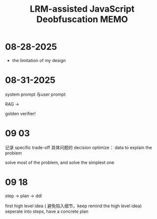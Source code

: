 :PROPERTIES:
:ID:       07D7561E-05BC-4E3F-92E5-240FD7D5288B
:mtime:    20250918095610 20250918092349 20250918065951 20250904090253 20250831151203 20250828193602 20250828085115
:ctime:    20250828085115
:END:
#+title: LRM-assisted JavaScript Deobfuscation MEMO
#+filetags:  
* 08-28-2025
+ the limitation of my design

* 08-31-2025
system prompt 与user prompt

RAG ->

golden verifier!

* 09 03
记录 specific trade-off
具体问题的 decision
optimize： data to explain the problem

solve most of the problem, and solve the simplest one

* 09 18
step -> plan -> ddl

first high level idea ( 避免陷入细节，keep remind the high level idea)
seperate into steps, have a concrete plan
